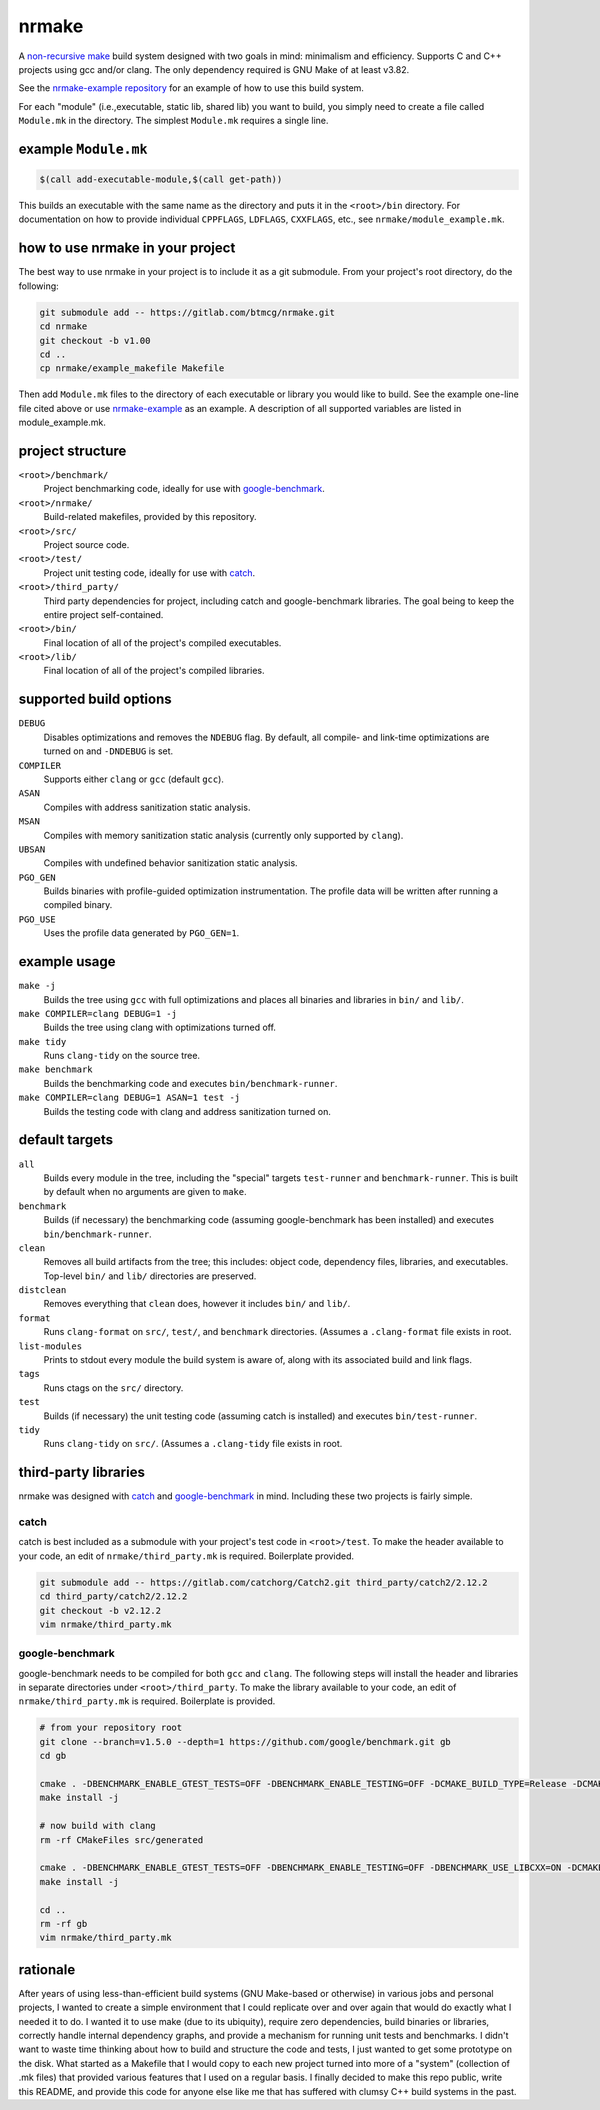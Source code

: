 nrmake
======

A `non-recursive make
<https://web.archive.org/web/20070205211740/http://aegis.sourceforge.net/auug97.pdf>`_
build system designed with two goals in mind: minimalism and efficiency.
Supports C and C++ projects using gcc and/or clang. The only dependency
required is GNU Make of at least v3.82.

See the `nrmake-example repository
<https://gitlab.com/btmcg/nrmake-example.git>`_ for an example of how to
use this build system.

For each "module" (i.e.,executable, static lib, shared lib) you want to
build, you simply need to create a file called ``Module.mk`` in the
directory. The simplest ``Module.mk`` requires a single line.


example ``Module.mk``
---------------------

.. code-block:: make

    $(call add-executable-module,$(call get-path))


This builds an executable with the same name as the directory and puts
it in the ``<root>/bin`` directory. For documentation on how to provide
individual ``CPPFLAGS``, ``LDFLAGS``, ``CXXFLAGS``, etc., see
``nrmake/module_example.mk``.


how to use nrmake in your project
---------------------------------

The best way to use nrmake in your project is to include it as a git
submodule. From your project's root directory, do the following:

.. code-block::

    git submodule add -- https://gitlab.com/btmcg/nrmake.git
    cd nrmake
    git checkout -b v1.00
    cd ..
    cp nrmake/example_makefile Makefile

Then add ``Module.mk`` files to the directory of each executable or
library you would like to build. See the example one-line file cited
above or use `nrmake-example
<https://gitlab.com/btmcg/nrmake-example.git>`_ as an example. A
description of all supported variables are listed in module_example.mk.


project structure
-----------------

``<root>/benchmark/``
    Project benchmarking code, ideally for use with `google-benchmark
    <https://github.com/google/benchmark>`_.

``<root>/nrmake/``
    Build-related makefiles, provided by this repository.

``<root>/src/``
    Project source code.

``<root>/test/``
    Project unit testing code, ideally for use with `catch
    <https://github.com/catchorg/Catch2>`_.

``<root>/third_party/``
    Third party dependencies for project, including catch and
    google-benchmark libraries. The goal being to keep the entire
    project self-contained.

``<root>/bin/``
    Final location of all of the project's compiled executables.

``<root>/lib/``
    Final location of all of the project's compiled libraries.


supported build options
-----------------------

``DEBUG``
    Disables optimizations and removes the ``NDEBUG`` flag. By default,
    all compile- and link-time optimizations are turned on and
    ``-DNDEBUG`` is set.

``COMPILER``
    Supports either ``clang`` or ``gcc`` (default ``gcc``).

``ASAN``
    Compiles with address sanitization static analysis.

``MSAN``
    Compiles with memory sanitization static analysis (currently only
    supported by ``clang``).

``UBSAN``
    Compiles with undefined behavior sanitization static analysis.

``PGO_GEN``
    Builds binaries with profile-guided optimization instrumentation.
    The profile data will be written after running a compiled binary.

``PGO_USE``
    Uses the profile data generated by ``PGO_GEN=1``.


example usage
-------------

``make -j``
    Builds the tree using ``gcc`` with full optimizations and places all
    binaries and libraries in ``bin/`` and ``lib/``.

``make COMPILER=clang DEBUG=1 -j``
    Builds the tree using clang with optimizations turned off.

``make tidy``
    Runs ``clang-tidy`` on the source tree.

``make benchmark``
    Builds the benchmarking code and executes ``bin/benchmark-runner``.

``make COMPILER=clang DEBUG=1 ASAN=1 test -j``
    Builds the testing code with clang and address sanitization turned on.


default targets
---------------

``all``
    Builds every module in the tree, including the "special" targets ``test-runner`` and ``benchmark-runner``. This is built by default when no arguments are given to ``make``.

``benchmark``
    Builds (if necessary) the benchmarking code (assuming google-benchmark has been installed) and executes ``bin/benchmark-runner``.

``clean``
    Removes all build artifacts from the tree; this includes: object code, dependency files, libraries, and executables. Top-level ``bin/`` and ``lib/`` directories are preserved.

``distclean``
    Removes everything that ``clean`` does, however it includes ``bin/`` and ``lib/``.

``format``
    Runs ``clang-format`` on ``src/``, ``test/``, and ``benchmark`` directories. (Assumes a ``.clang-format`` file exists in root.

``list-modules``
    Prints to stdout every module the build system is aware of, along with its associated build and link flags.

``tags``
    Runs ctags on the ``src/`` directory.

``test``
    Builds (if necessary) the unit testing code (assuming catch is installed) and executes ``bin/test-runner``.

``tidy``
    Runs ``clang-tidy`` on ``src/``. (Assumes a ``.clang-tidy`` file exists in root.


third-party libraries
---------------------

nrmake was designed with `catch <https://github.com/catchorg/Catch2>`_
and `google-benchmark <https://github.com/google/benchmark>`_ in mind.
Including these two projects is fairly simple.

catch
~~~~~
catch is best included as a submodule with your project's test code in
``<root>/test``. To make the header available to your code, an edit of
``nrmake/third_party.mk`` is required. Boilerplate provided.

.. code-block::

    git submodule add -- https://gitlab.com/catchorg/Catch2.git third_party/catch2/2.12.2
    cd third_party/catch2/2.12.2
    git checkout -b v2.12.2
    vim nrmake/third_party.mk

google-benchmark
~~~~~~~~~~~~~~~~
google-benchmark needs to be compiled for both ``gcc`` and ``clang``.
The following steps will install the header and libraries in separate
directories under ``<root>/third_party``. To make the library available
to your code, an edit of ``nrmake/third_party.mk`` is required. Boilerplate
is provided.

.. code-block::

    # from your repository root
    git clone --branch=v1.5.0 --depth=1 https://github.com/google/benchmark.git gb
    cd gb

    cmake . -DBENCHMARK_ENABLE_GTEST_TESTS=OFF -DBENCHMARK_ENABLE_TESTING=OFF -DCMAKE_BUILD_TYPE=Release -DCMAKE_CXX_COMPILER=/usr/bin/g++ -DCMAKE_INSTALL_PREFIX=../third_party/google-benchmark-gcc/1.5.0
    make install -j

    # now build with clang
    rm -rf CMakeFiles src/generated

    cmake . -DBENCHMARK_ENABLE_GTEST_TESTS=OFF -DBENCHMARK_ENABLE_TESTING=OFF -DBENCHMARK_USE_LIBCXX=ON -DCMAKE_BUILD_TYPE=Release -DCMAKE_CXX_COMPILER=/usr/bin/clang++ -DCMAKE_INSTALL_PREFIX=../third_party/google-benchmark-clang/1.5.0
    make install -j

    cd ..
    rm -rf gb
    vim nrmake/third_party.mk


rationale
---------

After years of using less-than-efficient build systems (GNU Make-based
or otherwise) in various jobs and personal projects, I wanted to create
a simple environment that I could replicate over and over again that
would do exactly what I needed it to do. I wanted it to use make (due to
its ubiquity), require zero dependencies, build binaries or libraries,
correctly handle internal dependency graphs, and provide a mechanism for
running unit tests and benchmarks. I didn't want to waste time thinking
about how to build and structure the code and tests, I just wanted to
get some prototype on the disk. What started as a Makefile that I would
copy to each new project turned into more of a "system" (collection of
.mk files) that provided various features that I used on a regular
basis. I finally decided to make this repo public, write this README,
and provide this code for anyone else like me that has suffered with
clumsy C++ build systems in the past.
